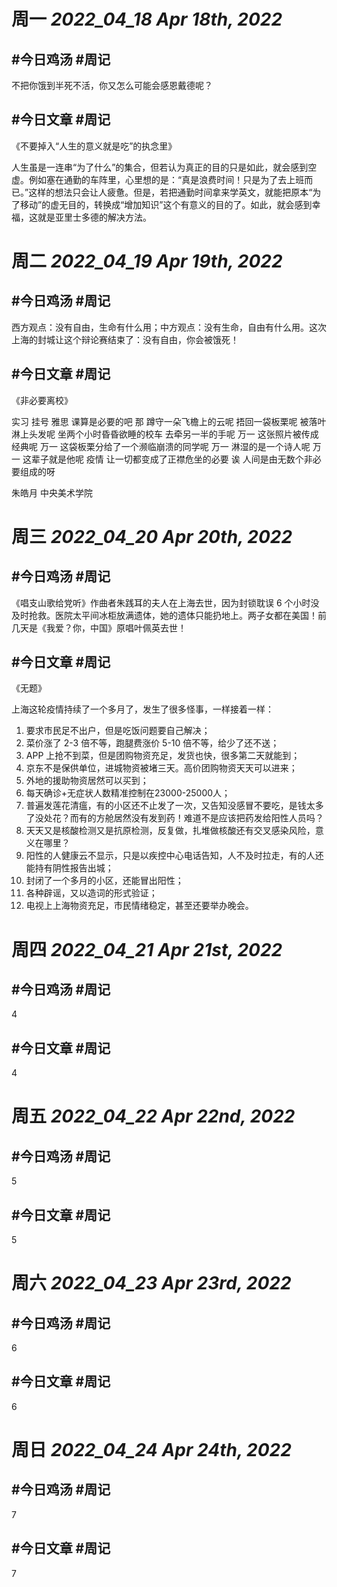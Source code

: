 #+类型: 2204
#+主页: [[归档202204]]

* 周一 [[2022_04_18]] [[Apr 18th, 2022]]
** #今日鸡汤 #周记

不把你饿到半死不活，你又怎么可能会感恩戴德呢？

** #今日文章 #周记

《不要掉入“人生的意义就是吃”的执念里》

人生虽是一连串“为了什么”的集合，但若认为真正的目的只是如此，就会感到空虚。例如塞在通勤的车阵里，心里想的是：“真是浪费时间！只是为了去上班而已。”这样的想法只会让人疲惫。但是，若把通勤时间拿来学英文，就能把原本“为了移动”的虚无目的，转换成“增加知识”这个有意义的目的了。如此，就会感到幸福，这就是亚里士多德的解决方法。


* 周二 [[2022_04_19]] [[Apr 19th, 2022]]
** #今日鸡汤 #周记

西方观点：没有自由，生命有什么用；中方观点：没有生命，自由有什么用。这次上海的封城让这个辩论赛结束了：没有自由，你会被饿死！

** #今日文章 #周记

《非必要离校》

实习 挂号 雅思 课算是必要的吧
那 蹲守一朵飞檐上的云呢
捂回一袋板栗呢
被落叶淋上头发呢
坐两个小时昏昏欲睡的校车
去牵另一半的手呢
万一 这张照片被传成经典呢
万一 这袋板栗分给了一个濒临崩溃的同学呢
万一 淋湿的是一个诗人呢
万一 这辈子就是他呢
疫情 让一切都变成了正襟危坐的必要
诶 人间是由无数个非必要组成的呀

朱皓月 中央美术学院


* 周三 [[2022_04_20]] [[Apr 20th, 2022]]
** #今日鸡汤 #周记

《唱支山歌给党听》作曲者朱践耳的夫人在上海去世，因为封锁耽误 6 个小时没及时抢救。医院太平间冰柜放满遗体，她的遗体只能扔地上。两子女都在美国！前几天是《我爱？你，中国》原唱叶佩英去世！

** #今日文章 #周记

《无题》

上海这轮疫情持续了一个多月了，发生了很多怪事，一样接着一样：
1. 要求市民足不出户，但是吃饭问题要自己解决；
2. 菜价涨了 2-3 倍不等，跑腿费涨价 5-10 倍不等，给少了还不送；
3. APP 上抢不到菜，但是团购物资充足，发货也快，很多第二天就能到；
4. 京东不是保供单位，进城物资被堵三天。高价团购物资天天可以进来；
5. 外地的援助物资居然可以买到；
6. 每天确诊+无症状人数精准控制在23000-25000人；
7. 普遍发莲花清瘟，有的小区还不止发了一次，又告知没感冒不要吃，是钱太多了没处花？而有的方舱居然没有发到药！难道不是应该把药发给阳性人员吗？
8. 天天又是核酸检测又是抗原检测，反复做，扎堆做核酸还有交叉感染风险，意义在哪里？
9. 阳性的人健康云不显示，只是以疾控中心电话告知，人不及时拉走，有的人还能持有阴性报告出城；
10. 封闭了一个多月的小区，还能冒出阳性；
11. 各种辟谣，又以造词的形式验证；
12. 电视上上海物资充足，市民情绪稳定，甚至还要举办晚会。


* 周四 [[2022_04_21]] [[Apr 21st, 2022]]
** #今日鸡汤 #周记

4

** #今日文章 #周记

4


* 周五 [[2022_04_22]] [[Apr 22nd, 2022]]
** #今日鸡汤 #周记

5

** #今日文章 #周记

5


* 周六 [[2022_04_23]] [[Apr 23rd, 2022]]
** #今日鸡汤 #周记

6

** #今日文章 #周记

6


* 周日 [[2022_04_24]] [[Apr 24th, 2022]]
** #今日鸡汤 #周记

7

** #今日文章 #周记

7

